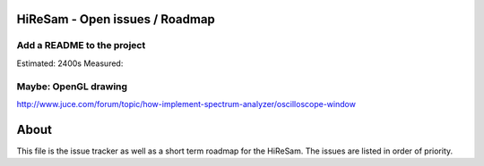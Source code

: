 .. author: Samuel Gaehwiler (klangfreund.com)

HiReSam - Open issues / Roadmap
===============================

Add a README to the project
---------------------------

Estimated: 2400s
Measured: 

Maybe: OpenGL drawing
---------------------

http://www.juce.com/forum/topic/how-implement-spectrum-analyzer/oscilloscope-window




About
=====

This file is the issue tracker as well as a short term roadmap for the HiReSam.
The issues are listed in order of priority.
